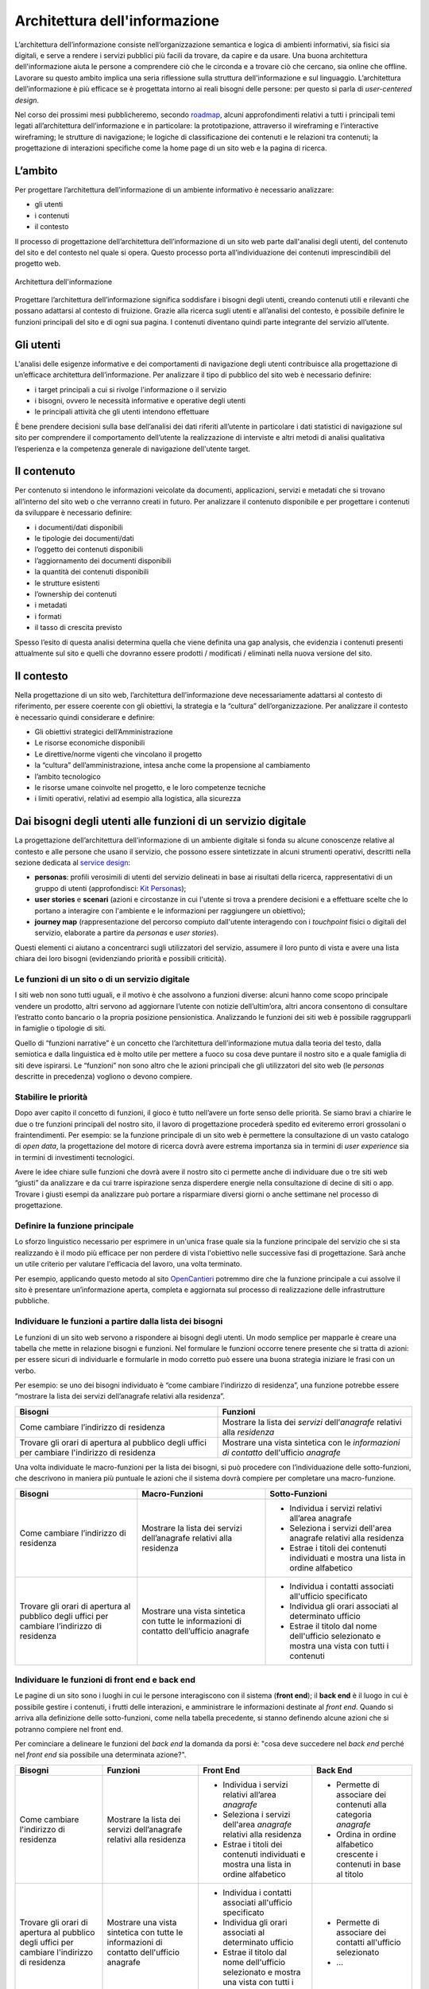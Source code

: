 Architettura dell'informazione
------------------------------

L’architettura dell’informazione consiste nell’organizzazione semantica
e logica di ambienti informativi, sia fisici sia digitali, e serve 
a rendere i servizi pubblici più facili da trovare, da capire e da usare. 
Una buona architettura dell'informazione aiuta le persone a comprendere 
ciò che le circonda e a trovare ciò che cercano, sia online che offline. 
Lavorare su questo ambito implica una seria riflessione sulla struttura 
dell'informazione e sul linguaggio. L’architettura dell’informazione è 
più efficace se è progettata intorno ai reali bisogni delle persone: 
per questo si parla di *user-centered design*.

Nel corso dei prossimi mesi pubblicheremo, secondo `roadmap
<https://designers.italia.it/content-design/>`_, 
alcuni approfondimenti relativi a tutti i principali temi legati 
all’architettura dell’informazione e in particolare: la prototipazione, 
attraverso il wireframing e l’interactive wireframing; le strutture di 
navigazione; le logiche di classificazione dei contenuti e le relazioni 
tra contenuti; la progettazione di interazioni specifiche come la home 
page di un sito web e la pagina di ricerca.


L’ambito
~~~~~~~~

Per progettare l’architettura dell’informazione di un ambiente
informativo è necessario analizzare:

-  gli utenti
-  i contenuti
-  il contesto

Il processo di progettazione dell’architettura dell’informazione di un
sito web parte dall'analisi degli utenti, del contenuto del sito e del
contesto nel quale si opera. Questo processo porta all’individuazione
dei contenuti imprescindibili del progetto web.

.. figure:: images/diagramma_ai.png
   :alt: Architettura dell'informazione
   :align: center

   Architettura dell'informazione

Progettare l’architettura dell’informazione significa soddisfare i
bisogni degli utenti, creando contenuti utili e rilevanti che possano
adattarsi al contesto di fruizione. Grazie alla ricerca sugli utenti e
all’analisi del contesto, è possibile definire le funzioni principali
del sito e di ogni sua pagina. I contenuti diventano quindi parte
integrante del servizio all’utente.

Gli utenti
~~~~~~~~~~

L'analisi delle esigenze informative e dei comportamenti di navigazione
degli utenti contribuisce alla progettazione di un’efficace architettura
dell’informazione. Per analizzare il tipo di pubblico del sito web è
necessario definire:

-  i target principali a cui si rivolge l'informazione o il servizio
-  i bisogni, ovvero le necessità informative e operative degli utenti
-  le principali attività che gli utenti intendono effettuare

È bene prendere decisioni sulla base dell’analisi dei dati riferiti
all’utente in particolare i dati statistici di navigazione sul sito per
comprendere il comportamento dell’utente la realizzazione di interviste
e altri metodi di analisi qualitativa l’esperienza e la competenza
generale di navigazione dell'utente target.

Il contenuto
~~~~~~~~~~~~

Per contenuto si intendono le informazioni veicolate da documenti,
applicazioni, servizi e metadati che si trovano all’interno del sito web
o che verranno creati in futuro. Per analizzare il contenuto disponibile
e per progettare i contenuti da sviluppare è necessario definire:

-  i documenti/dati disponibili
-  le tipologie dei documenti/dati
-  l’oggetto dei contenuti disponibili
-  l’aggiornamento dei documenti disponibili
-  la quantità dei contenuti disponibili
-  le strutture esistenti
-  l’ownership dei contenuti
-  i metadati
-  i formati
-  il tasso di crescita previsto

Spesso l’esito di questa analisi determina quella che viene definita una
gap analysis, che evidenzia i contenuti presenti attualmente sul sito e
quelli che dovranno essere prodotti / modificati / eliminati nella nuova
versione del sito.

Il contesto
~~~~~~~~~~~

Nella progettazione di un sito web, l’architettura dell’informazione
deve necessariamente adattarsi al contesto di riferimento, per essere
coerente con gli obiettivi, la strategia e la “cultura”
dell’organizzazione. Per analizzare il contesto è necessario quindi
considerare e definire:

-  Gli obiettivi strategici dell’Amministrazione
-  Le risorse economiche disponibili
-  Le direttive/norme vigenti che vincolano il progetto
-  la “cultura” dell’amministrazione, intesa anche come la propensione
   al cambiamento
-  l’ambito tecnologico
-  le risorse umane coinvolte nel progetto, e le loro competenze
   tecniche
-  i limiti operativi, relativi ad esempio alla logistica, alla
   sicurezza

Dai bisogni degli utenti alle funzioni di un servizio digitale
~~~~~~~~~~~~~~~~~~~~~~~~~~~~~~~~~~~~~~~~~~~~~~~~~~~~~~~~~~~~~~

La progettazione dell’architettura dell’informazione di un ambiente 
digitale si fonda su alcune conoscenze relative al contesto e alle
persone che usano il servizio, che possono essere sintetizzate in 
alcuni strumenti operativi, descritti nella sezione dedicata al 
`service design <https://design-italia.readthedocs.io/it/stable/doc/service-design.html>`_:

-  **personas**: profili verosimili di utenti del servizio delineati in
   base ai risultati della ricerca, rappresentativi di un gruppo di 
   utenti (approfondisci: `Kit Personas <https://designers.italia.it/kit/personas/>`_); 
-  **user stories** e **scenari** (azioni e circostanze in cui l'utente
   si trova a prendere decisioni e a effettuare scelte che lo portano a 
   interagire con l'ambiente e le informazioni per raggiungere un obiettivo); 
-  **journey map** (rappresentazione del percorso compiuto dall'utente 
   interagendo con i *touchpoint* fisici o digitali del servizio, elaborate
   a partire da *personas* e *user stories*).

Questi elementi ci aiutano a concentrarci sugli utilizzatori del servizio, 
assumere il loro punto di vista e avere una lista chiara dei loro bisogni 
(evidenziando priorità e possibili criticità).

Le funzioni di un sito o di un servizio digitale
^^^^^^^^^^^^^^^^^^^^^^^^^^^^^^^^^^^^^^^^^^^^^^^^

I siti web non sono tutti uguali, e il motivo è che assolvono a funzioni 
diverse: alcuni hanno come scopo principale vendere un prodotto, altri 
servono ad aggiornare l’utente con notizie dell’ultim’ora, altri ancora 
consentono di consultare l’estratto conto bancario o la propria posizione 
pensionistica. Analizzando le funzioni dei siti web è possibile raggrupparli
in famiglie o tipologie di siti.

Quello di “funzioni narrative” è un concetto che l’architettura dell’informazione
mutua dalla teoria del testo, dalla semiotica e dalla linguistica ed è molto utile
per mettere a fuoco su cosa deve puntare il nostro sito e a quale famiglia di siti
deve ispirarsi. Le “funzioni” non sono altro che le azioni principali che gli utilizzatori
del sito web (le *personas* descritte in precedenza) vogliono o devono compiere.

Stabilire le priorità
^^^^^^^^^^^^^^^^^^^^^

Dopo aver capito il concetto di funzioni, il gioco è tutto nell’avere un forte
senso delle priorità. Se siamo bravi a chiarire le due o tre funzioni principali
del nostro sito, il lavoro di progettazione procederà spedito ed eviteremo errori
grossolani o fraintendimenti. Per esempio: se la funzione principale di un sito web
è permettere la consultazione di un vasto catalogo di *open data*, la progettazione
del motore di ricerca dovrà avere estrema importanza sia in termini di *user experience*
sia in termini di investimenti tecnologici.

Avere le idee chiare sulle funzioni che dovrà avere il nostro sito ci permette anche 
di individuare due o tre siti web “giusti” da analizzare e da cui trarre ispirazione 
senza disperdere energie nella consultazione di decine di siti o app. Trovare i giusti 
esempi da analizzare può portare a risparmiare diversi giorni o anche settimane nel 
processo di progettazione.

Definire la funzione principale
^^^^^^^^^^^^^^^^^^^^^^^^^^^^^^^

Lo sforzo linguistico necessario per esprimere in un'unica frase quale sia la funzione 
principale del servizio che si sta realizzando è il modo più efficace per non perdere 
di vista l'obiettivo nelle successive fasi di progettazione. Sarà anche un utile 
criterio per valutare l'efficacia del lavoro, una volta terminato. 

Per esempio, applicando questo metodo al sito `OpenCantieri <http://opencantieri.mit.gov.it/>`_ 
potremmo dire che la funzione principale a cui assolve il sito è presentare un’informazione aperta, 
completa e aggiornata sul processo di realizzazione delle infrastrutture pubbliche.

Individuare le funzioni a partire dalla lista dei bisogni
^^^^^^^^^^^^^^^^^^^^^^^^^^^^^^^^^^^^^^^^^^^^^^^^^^^^^^^^^

Le funzioni di un sito web servono a rispondere ai bisogni degli utenti. Un modo semplice 
per mapparle è creare una tabella che mette in relazione bisogni e funzioni. Nel formulare 
le funzioni occorre tenere presente che si tratta di azioni: per essere sicuri di individuarle 
e formularle in modo corretto può essere una buona strategia iniziare le frasi con un verbo.

Per esempio: se uno dei bisogni individuato è “come cambiare l’indirizzo di residenza”, 
una funzione potrebbe essere “mostrare la lista dei servizi dell’anagrafe relativi alla 
residenza”.


+--------------------------------------+--------------------------------------------+
|Bisogni                               |Funzioni                                    | 
+======================================+============================================+
|Come cambiare l’indirizzo di residenza|Mostrare la lista dei *servizi*             | 
|                                      |dell’*anagrafe* relativi alla *residenza*   |                
+--------------------------------------+--------------------------------------------+
|Trovare gli orari di apertura al      |Mostrare una vista sintetica con le         |
|pubblico degli uffici per cambiare    |*informazioni di contatto* dell'ufficio     |
|l'indirizzo di residenza              |*anagrafe*                                  |
+--------------------------------------+--------------------------------------------+

Una volta individuate le macro-funzioni per la lista dei bisogni, si può procedere con 
l’individuazione delle sotto-funzioni, che descrivono in maniera più puntuale le azioni 
che il sistema dovrà compiere per completare una macro-funzione.


+--------------------------+------------------------------+----------------------------+
|Bisogni                   |Macro-Funzioni                |Sotto-Funzioni              |
+==========================+==============================+============================+
|Come cambiare l’indirizzo |Mostrare la lista dei servizi | -  Individua i servizi     |
|di residenza              |dell’anagrafe relativi        |    relativi                |
|                          |alla residenza                |    all’area anagrafe       |
|                          |                              | -  Seleziona i servizi     |
|                          |                              |    dell'area anagrafe      |
|                          |                              |    relativi alla residenza |
|                          |                              | -  Estrae i titoli dei     |
|                          |                              |    contenuti individuati e |
|                          |                              |    mostra una lista in     |
|                          |                              |    ordine alfabetico       |
+--------------------------+------------------------------+----------------------------+
|Trovare gli orari di      |Mostrare una vista sintetica  | -  Individua i contatti    |
|apertura al pubblico      |con tutte le informazioni     |    associati all'ufficio   |
|degli uffici per cambiare |di contatto dell’ufficio      |    specificato             |
|l’indirizzo di residenza  |anagrafe                      | -  Individua gli orari     |
|                          |                              |    associati al            |
|                          |                              |    determinato ufficio     |
|                          |                              | -  Estrae il titolo        |
|                          |                              |    dal nome dell'ufficio   |
|                          |                              |    selezionato e mostra    |
|                          |                              |    una vista con tutti     |
|                          |                              |    i contenuti             |
+--------------------------+------------------------------+----------------------------+

Individuare le funzioni di front end e back end
^^^^^^^^^^^^^^^^^^^^^^^^^^^^^^^^^^^^^^^^^^^^^^^

Le pagine di un sito sono i luoghi in cui le persone interagiscono con il sistema (**front end**); 
il **back end** è il luogo in cui è possibile gestire i contenuti, i frutti delle interazioni, 
e amministrare le informazioni destinate al *front end*. Quando si arriva alla definizione delle 
sotto-funzioni, come nella tabella precedente, si stanno definendo alcune azioni che si potranno 
compiere nel front end. 

Per cominciare a delineare le funzioni del *back end* la domanda da porsi è: "cosa deve succedere 
nel *back end* perché nel *front end* sia possibile una determinata azione?".


+--------------+------------------------+----------------------------+--------------------+
|Bisogni       |Funzioni                |Front End                   |Back End            |
+==============+========================+============================+====================+
|Come cambiare |Mostrare la lista       | -  Individua i servizi     | - Permette di      |
|l'indirizzo   |dei servizi             |    relativi                |   associare dei    |
|di residenza  |dell’anagrafe relativi  |    all’area *anagrafe*     |   contenuti alla   |
|              |alla residenza          | -  Seleziona i servizi     |   categoria        |
|              |                        |    dell'area *anagrafe*    |   *anagrafe*       |
|              |                        |    relativi alla residenza | - Ordina in ordine |
|              |                        | -  Estrae i titoli dei     |   alfabetico       |
|              |                        |    contenuti individuati e |   crescente i      |
|              |                        |    mostra una lista in     |   contenuti in base|
|              |                        |    ordine alfabetico       |   al titolo        |
+--------------+------------------------+----------------------------+--------------------+
|Trovare gli   |Mostrare una vista      | -  Individua i contatti    | - Permette di      |
|orari di      |sintetica con tutte le  |    associati all'ufficio   |   associare dei    | 
|apertura al   |informazioni di contatto|    specificato             |   contatti         |  
|pubblico degli|dell'ufficio anagrafe   | -  Individua gli orari     |   all'ufficio      |
|uffici per    |                        |    associati al            |   selezionato      |
|cambiare      |                        |    determinato ufficio     | - ...              |
|l'indirizzo di|                        | -  Estrae il titolo dal    |                    |
|residenza     |                        |    nome dell'ufficio       |                    |
|              |                        |    selezionato e mostra    |                    |
|              |                        |    una vista con tutti i   |                    |
|              |                        |    contenuti               |                    |   
+--------------+------------------------+----------------------------+--------------------+
